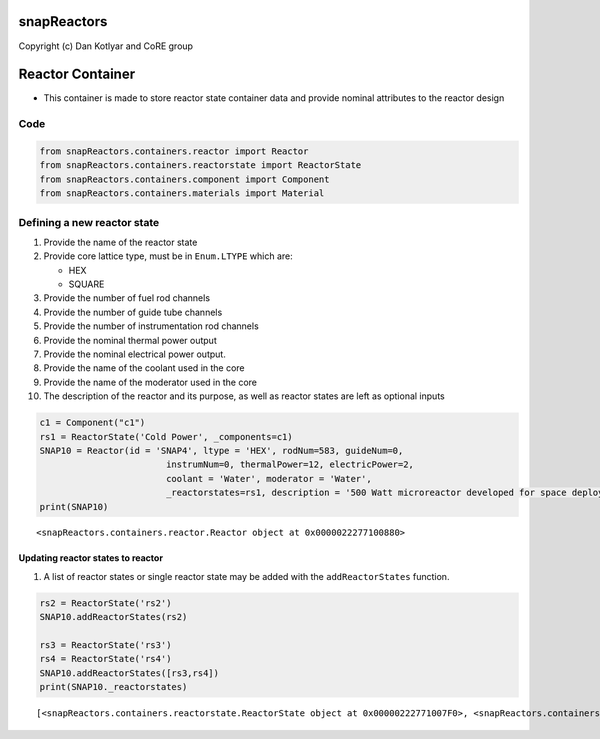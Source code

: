 snapReactors
============

Copyright (c) Dan Kotlyar and CoRE group

Reactor Container
=================

-  This container is made to store reactor state container data and
   provide nominal attributes to the reactor design

Code
----

.. code:: ipython3

    from snapReactors.containers.reactor import Reactor
    from snapReactors.containers.reactorstate import ReactorState
    from snapReactors.containers.component import Component
    from snapReactors.containers.materials import Material

Defining a new reactor state
----------------------------

1.  Provide the name of the reactor state
2.  Provide core lattice type, must be in ``Enum.LTYPE`` which are:

    -  HEX
    -  SQUARE

3.  Provide the number of fuel rod channels
4.  Provide the number of guide tube channels
5.  Provide the number of instrumentation rod channels
6.  Provide the nominal thermal power output
7.  Provide the nominal electrical power output.
8.  Provide the name of the coolant used in the core
9.  Provide the name of the moderator used in the core
10. The description of the reactor and its purpose, as well as reactor
    states are left as optional inputs

.. code:: ipython3

    c1 = Component("c1")
    rs1 = ReactorState('Cold Power', _components=c1)
    SNAP10 = Reactor(id = 'SNAP4', ltype = 'HEX', rodNum=583, guideNum=0,
                            instrumNum=0, thermalPower=12, electricPower=2,
                            coolant = 'Water', moderator = 'Water',
                            _reactorstates=rs1, description = '500 Watt microreactor developed for space deployment')
    print(SNAP10)


.. parsed-literal::

    <snapReactors.containers.reactor.Reactor object at 0x0000022277100880>
    

Updating reactor states to reactor
~~~~~~~~~~~~~~~~~~~~~~~~~~~~~~~~~~

1. A list of reactor states or single reactor state may be added with
   the ``addReactorStates`` function.

.. code:: ipython3

    rs2 = ReactorState('rs2')
    SNAP10.addReactorStates(rs2)
    
    rs3 = ReactorState('rs3')
    rs4 = ReactorState('rs4')
    SNAP10.addReactorStates([rs3,rs4])
    print(SNAP10._reactorstates)


.. parsed-literal::

    [<snapReactors.containers.reactorstate.ReactorState object at 0x00000222771007F0>, <snapReactors.containers.reactorstate.ReactorState object at 0x00000222771002E0>, <snapReactors.containers.reactorstate.ReactorState object at 0x0000022273AF3400>, <snapReactors.containers.reactorstate.ReactorState object at 0x00000222771002B0>]
    
